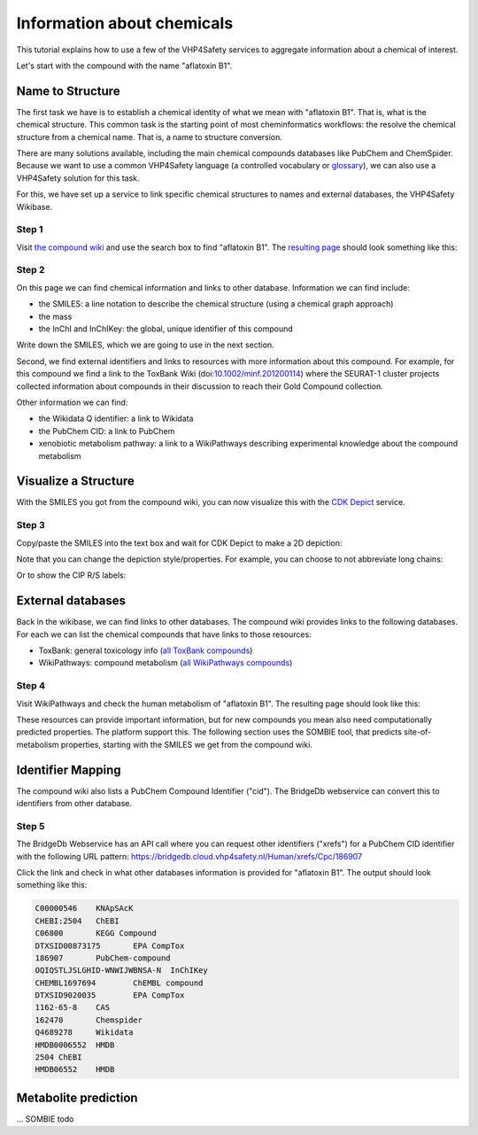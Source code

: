 .. table:: Tutorial Metadata
   :widths: auto

   =====      =====
   Author(s)  Egon Willighagen (orcid:0000-0001-7542-0286)
   License    CC-BY International 4.0
   =====      =====

Information about chemicals
===========================

This tutorial explains how to use a few of the VHP4Safety services to aggregate information
about a chemical of interest.

Let's start with the compound with the name "aflatoxin B1".

Name to Structure
-----------------

The first task we have is to establish a chemical identity of what we mean with
"aflatoxin B1". That is, what is the chemical structure. This common task is the
starting point of most cheminformatics workflows: the resolve the chemical
structure from a chemical name. That is, a name to structure conversion.

There are many solutions available, including the main chemical compounds databases
like PubChem and ChemSpider. Because we want to use a common VHP4Safety language (a controlled vocabulary or
`glossary`_), we can also use a VHP4Safety solution for this task.

.. _glossary: https://glossary.vhp4safety.nl/

For this, we have set up a service to link specific chemical structures to
names and external databases, the VHP4Safety Wikibase.

Step 1
^^^^^^

Visit `the compound wiki`_ and use the search box to find
"aflatoxin B1". The `resulting page`_ should look something like this:

.. _the compound wiki: https://compoundcloud.wikibase.cloud/
.. _resulting page : https://compoundcloud.wikibase.cloud/wiki/Item:Q1


.. image:: ./Q1.png
   :alt: screenshot of aflatoxin B1 in the compound wiki

Step 2
^^^^^^

On this page we can find chemical information and links to other database.
Information we can find include:

* the SMILES: a line notation to describe the chemical structure (using a chemical graph approach)
* the mass
* the InChI and InChIKey: the global, unique identifier of this compound

Write down the SMILES, which we are going to use in the next section.

Second, we find external identifiers and links to resources with more information
about this compound. For example, for this compound we find a link to the
ToxBank Wiki (doi:`10.1002/minf.201200114`_) where the SEURAT-1 cluster projects collected information
about compounds in their discussion to reach their Gold Compound collection.

.. _10.1002/minf.201200114: https://doi.org/10.1002/minf.201200114

Other information we can find:

* the Wikidata Q identifier: a link to Wikidata
* the PubChem CID: a link to PubChem
* xenobiotic metabolism pathway: a link to a WikiPathways describing experimental knowledge about the compound metabolism

Visualize a Structure
---------------------

With the SMILES you got from the compound wiki, you can now visualize this
with the `CDK Depict`_ service.

.. _CDK Depict: https://cdkdepict.cloud.vhp4safety.nl/

Step 3
^^^^^^

Copy/paste the SMILES into the text box and wait for CDK Depict to make a 2D depiction:

.. image:: cdkdepict_vhp.png
   :alt: 2D depictiong of the chemical structure of aflatoxin B1

Note that you can change the depiction style/properties. For example, you can choose to not
abbreviate long chains:

..  image:: cdkdepict_vhp2.png
    :alt: option to do not abbreviate groups

Or to show the CIP R/S labels:

.. image:: cdkdepict_vhp3.png
   :alt: option for R/S labelling

External databases
------------------

Back in the wikibase, we can find links to other databases. The compound
wiki provides links to the following databases. For each we can list the chemical
compounds that have links to those resources:

- ToxBank: general toxicology info (`all ToxBank compounds`_)
- WikiPathways: compound metabolism (`all WikiPathways compounds`_)

.. _all ToxBank compounds: https://compoundcloud.wikibase.cloud/query/#PREFIX%20wd%3A%20%3Chttps%3A%2F%2Fcompoundcloud.wikibase.cloud%2Fentity%2F%3E%0APREFIX%20wdt%3A%20%3Chttps%3A%2F%2Fcompoundcloud.wikibase.cloud%2Fprop%2Fdirect%2F%3E%0A%0ASELECT%20%3Fcmp%20%3FcmpLabel%20%3Fpubchem%20%3Ftoxbank%0A%20%20%20%20%20%20%20%28GROUP_CONCAT%28DISTINCT%20%3FroleLabel%3B%20separator%3D%22%2C%20%22%29%20AS%20%3Froles%29%0AWHERE%20%7B%0A%20%20%3Fcmp%20wdt%3AP13%20%3Fpubchem%20%3B%20wdt%3AP4%20%3Ftoxbank%20.%0A%20%20OPTIONAL%20%7B%20%3Fcmp%20wdt%3AP17%20%3Frole%20.%20%3Frole%20rdfs%3Alabel%20%3FroleLabel%7D%0A%20%20SERVICE%20wikibase%3Alabel%20%7B%20bd%3AserviceParam%20wikibase%3Alanguage%20%22%5BAUTO_LANGUAGE%5D%2Cen%22.%20%7D%0A%7D%20GROUP%20BY%20%3Fcmp%20%3FcmpLabel%20%3Fpubchem%20%3Ftoxbank
.. _all WikiPathways compounds: https://compoundcloud.wikibase.cloud/query/#PREFIX%20wd%3A%20%3Chttps%3A%2F%2Fcompoundcloud.wikibase.cloud%2Fentity%2F%3E%0APREFIX%20wdt%3A%20%3Chttps%3A%2F%2Fcompoundcloud.wikibase.cloud%2Fprop%2Fdirect%2F%3E%0A%0ASELECT%20%3Fcmp%20%3FcmpLabel%20%3Fxenometabolism%0A%20%20%28CONCAT%28%22https%3A%2F%2Fwikipathways.org%2Finstance%2F%22%2C%20str%28%3Fxenometabolism%29%29%20AS%20%3FxenometabolismURL%29%0AWHERE%20%7B%0A%20%20%3Fcmp%20wdt%3AP13%20%3Fpubchem%20%3B%20wdt%3AP19%20%3Fxenometabolism%20.%0A%20%20SERVICE%20wikibase%3Alabel%20%7B%20bd%3AserviceParam%20wikibase%3Alanguage%20%22%5BAUTO_LANGUAGE%5D%2Cen%22.%20%7D%0A%7D%20GROUP%20BY%20%3Fcmp%20%3FcmpLabel%20%3Fxenometabolism

Step 4
^^^^^^

Visit WikiPathways and check the human metabolism of "aflatoxin B1".
The resulting page should look like this:

.. image:: WP699.png

These resources can provide important information, but for new compounds
you mean also need computationally predicted properties. The platform
support this. The following section uses the SOMBIE tool, that predicts
site-of-metabolism properties, starting with the SMILES we get from the
compound wiki.

Identifier Mapping
------------------

The compound wiki also lists a PubChem Compound Identifier ("cid").
The BridgeDb webservice can convert this to identifiers from other
database.

Step 5
^^^^^^

The BridgeDb Webservice has an API call where you can request other
identifiers ("xrefs") for a PubChem CID identifier with the following URL 
pattern: https://bridgedb.cloud.vhp4safety.nl/Human/xrefs/Cpc/186907

Click the link and check in what other databases information is provided
for "aflatoxin B1". The output should look something like this:

.. code-block::

   C00000546	KNApSAcK
   CHEBI:2504	ChEBI
   C06800	KEGG Compound
   DTXSID00873175	EPA CompTox
   186907	PubChem-compound
   OQIQSTLJSLGHID-WNWIJWBNSA-N	InChIKey
   CHEMBL1697694	ChEMBL compound
   DTXSID9020035	EPA CompTox
   1162-65-8	CAS
   162470	Chemspider
   Q4689278	Wikidata
   HMDB0006552	HMDB
   2504	ChEBI
   HMDB06552	HMDB

Metabolite prediction
---------------------

... SOMBIE todo

